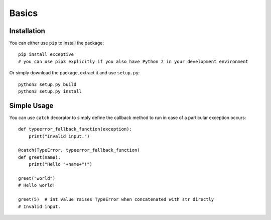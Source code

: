 Basics
======

Installation
------------

You can either use ``pip`` to install the package::

    pip install exceptive
    # you can use pip3 explicitly if you also have Python 2 in your development environment

Or simply download the package, extract it and use ``setup.py``::

    python3 setup.py build
    python3 setup.py install

Simple Usage
------------

You can use ``catch`` decorator to simply define the callback method to run in case of a particular exception occurs::

    def typeerror_fallback_function(exception):
        print("Invalid input.")

    @catch(TypeError, typeerror_fallback_function)
    def greet(name):
        print("Hello "+name+"!")

    greet("world")
    # Hello world!

    greet(5)  # int value raises TypeError when concatenated with str directly
    # Invalid input.


